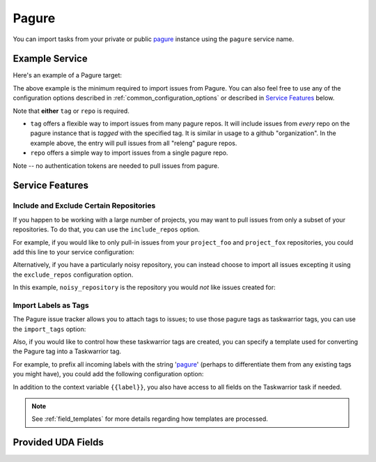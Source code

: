 Pagure
======

You can import tasks from your private or public `pagure <https://pagure.io>`_
instance using the ``pagure`` service name.

Example Service
---------------

Here's an example of a Pagure target:

.. config::

    [my_issue_tracker]
    service = pagure
    pagure.tag = releng
    pagure.base_url = https://pagure.io

The above example is the minimum required to import issues from
Pagure.  You can also feel free to use any of the
configuration options described in :ref:`common_configuration_options`
or described in `Service Features`_ below.

Note that **either** ``tag`` or ``repo`` is required.

- ``tag`` offers a flexible way to import issues from many pagure repos.
  It will include issues from *every* repo on the pagure instance that is
  *tagged* with the specified tag.  It is similar in usage to a github
  "organization".  In the example above, the entry will pull issues from all
  "releng" pagure repos.
- ``repo`` offers a simple way to import issues from a single pagure repo.

Note -- no authentication tokens are needed to pull issues from pagure.

Service Features
----------------

Include and Exclude Certain Repositories
++++++++++++++++++++++++++++++++++++++++

If you happen to be working with a large number of projects, you
may want to pull issues from only a subset of your repositories.  To 
do that, you can use the ``include_repos`` option.

For example, if you would like to only pull-in issues from
your ``project_foo`` and ``project_fox`` repositories, you could add
this line to your service configuration:

.. config::
    :fragment: pagure

    pagure.tag = fedora-infra
    pagure.include_repos = project_foo,project_fox

Alternatively, if you have a particularly noisy repository, you can
instead choose to import all issues excepting it using the
``exclude_repos`` configuration option.  

In this example, ``noisy_repository`` is the repository you would
*not* like issues created for:

.. config::
    :fragment: pagure

    pagure.tag = fedora-infra
    pagure.exclude_repos = noisy_repository

Import Labels as Tags
+++++++++++++++++++++

The Pagure issue tracker allows you to attach tags to issues; to
use those pagure tags as taskwarrior tags, you can use the
``import_tags`` option:

.. config::
    :fragment: pagure

    pagure.import_tags = True

Also, if you would like to control how these taskwarrior tags are created, you
can specify a template used for converting the Pagure tag into a Taskwarrior
tag.

For example, to prefix all incoming labels with the string 'pagure_' (perhaps
to differentiate them from any existing tags you might have), you could
add the following configuration option:

.. config::
    :fragment: pagure

    pagure.tag_template = pagure_{{label}}

In addition to the context variable ``{{label}}``, you also have access
to all fields on the Taskwarrior task if needed.

.. note::

   See :ref:`field_templates` for more details regarding how templates
   are processed.

Provided UDA Fields
-------------------

.. udas:: bugwarrior.services.pagure.PagureIssue
